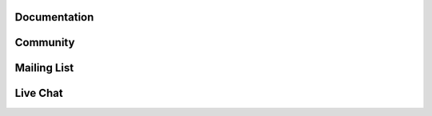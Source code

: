 Documentation
=============

.. raw:: html

    <embed>
      <div class="divider"></div>
      	<p class="content noheader">
      	  The SunPy
      	  <a href="#">documentation</a>
      	  should be your first stop to get your question answered. We strive to provide a rich and comprehensive set of docs. The documentation is included in the code itself which you can access through
      	  <a href="#">code reference</a>
      	  and we also have a number of
      	  <a href="#">guides</a>
      	  which take you through specific topics. If you do not find your answer there read on!
      	</p>
    </embed>

Community
=========

.. raw:: html

    <embed>
      <div class="divider"></div>
      <h4>Stay up to date on the development of SunPy and interact with the community with these helpful resources.</h4>
      <p class="content">
        Anyone can and is welcome to get involved. Many methods of interactions are provide and please refer to our
        <a href="https://github.com/sunpy/sunpy/wiki/Code-of-Conduct">Code of Conduct</a>.
          <ul>
            <li>Read and subscribe to
              <a href="blog.html">The SunPy Blog</a>
            </li>
            <li>Subscribe to the
              <a href="https://groups.google.com/forum/#!forum/sunpy">SunPy Mailing List</a>
            </li>
            <li>Join us on github and add a feature request or bug report to our
              <a href="https://github.com/sunpy/sunpy/issues">issue list</a>
            </li>
            <li>Chat with fellow SunPy users or developers on
              <a href="http://matrix.org/">matrix.org</a>, in the
              <a href="https://riot.im/app/#/room/#sunpy-general:matrix.org">#sunpy-general</a>
            </li>
            <li>Join us at one of our weekly meetings. Check out
              <a href="https://calendar.google.com/calendar/embed?src=g9c9eakg98b5cbogd7m5ta6h8s@group.calendar.google.com&pli=1">our calendar </a>
              to find the next one.
            </li>
          </ul>
        We are looking forward to meeting you!
      </p>
    </embed>

Mailing List
============

.. raw:: html

    <embed>
      <div class="divider"></div>
      	<p class="content noheader">
      	Sometimes the best way to get your question answered is just by asking someone. SunPy has two mailing lists; a
      	<a href="https://groups.google.com/forum/#!forum/sunpy">general mailing list</a>
      	for general issues and a
      	<a href="https://groups.google.com/forum/#!forum/sunpy-dev">developer mailing list</a>.
      	If you have a general question about how SunPy works use the main list. If, on the other hand, you have a question about the inner workings of SunPy or how SunPy is organized or have a question about developing some new feature please use the developer mailing list.
      	</p>
    </embed>

Live Chat
=========

.. raw:: html

    <embed>
      <div class="divider"></div>
      	<p class="content last noheader">
      	We have a chat room on
      	<a href="https://riot.im/app/#/room/#sunpy-general:matrix.org">matrix.org</a>
      	which will open directly in your browser, or use the embedded client below. Stop by and say hello. Talk with the SunPy users and the developers and get started. If you are using IRC hosted on freenode, then you can join the same channel (bridged into matrix) by joining the (#sunpy) channel on freenode.
      	<iframe src="https://riot.im/app/#/room/#sunpy-general:matrix.org" class="livechat">
      	</p>
    </embed>
